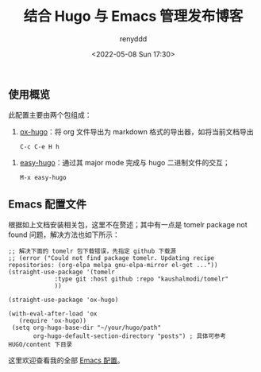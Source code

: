 #+hugo_tags: emacs hugo

#+TITLE: 结合 Hugo 与 Emacs 管理发布博客
#+AUTHOR: renyddd
#+DATE: <2022-05-08 Sun 17:30>
#+DESCRIPTION: 记录对 Emacs Hugo 的配置过程
#+filetags: Emacs @Emacs Hugo @Hugo

** 使用概览
此配置主要由两个包组成：
1. [[https://github.com/kaushalmodi/ox-hugo][ox-hugo]]：将 org 文件导出为 markdown 格式的导出器，如将当前文档导出
   #+begin_src elisp
     C-c C-e H h
   #+end_src
[[http://pic.renyddd.top/ox-hugo.png]]
2. [[https://github.com/masasam/emacs-easy-hugo][easy-hugo]]：通过其 major mode 完成与 hugo 二进制文件的交互；
   #+begin_src elisp
	 M-x easy-hugo
   #+end_src
[[http://pic.renyddd.top/easy-hugo.png]]
** Emacs 配置文件
根据如上文档安装相关包，这里不在赘述；其中有一点是 tomelr package not found 问题，解决方法也如下所示：
#+begin_src elisp
  ;; 解决下面的 tomelr 包下载错误，先指定 github 下载源
  ;; (error ("Could not find package tomelr. Updating recipe repositories: (org-elpa melpa gnu-elpa-mirror el-get ..."))
  (straight-use-package '(tomelr
			   :type git :host github :repo "kaushalmodi/tomelr"
			   ))

  (straight-use-package 'ox-hugo)

  (with-eval-after-load 'ox
	 (require 'ox-hugo))
   (setq org-hugo-base-dir "~/your/hugo/path"
		 org-hugo-default-section-directory "posts") ; 具体可参考 HUGO/content 下目录
#+end_src
这里欢迎查看我的全部 [[https://github.com/renyddd/DotConfigurations/tree/main/.emacs.d][Emacs 配置]]。

